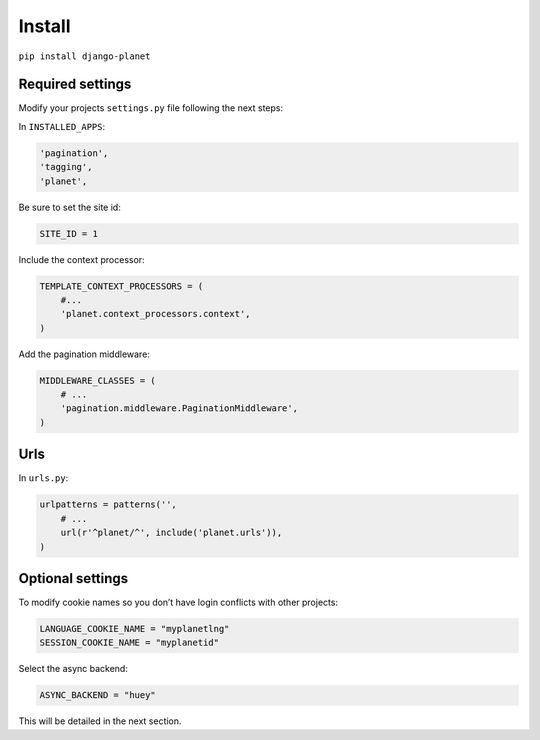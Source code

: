 Install
=======

``pip install django-planet``

Required settings
-----------------

Modify your projects ``settings.py`` file following the next steps:

In ``INSTALLED_APPS``:

.. code-block:: python

    'pagination',
    'tagging',
    'planet',

Be sure to set the site id:

.. code-block:: python

  SITE_ID = 1

Include the context processor:

.. code-block:: python

    TEMPLATE_CONTEXT_PROCESSORS = (
        #...
        'planet.context_processors.context',
    )

Add the pagination middleware:

.. code-block:: python

    MIDDLEWARE_CLASSES = (
        # ...
        'pagination.middleware.PaginationMiddleware',
    )

Urls
----

In ``urls.py``:

.. code-block:: python

    urlpatterns = patterns('',
    	# ...
        url(r'^planet/^', include('planet.urls')),
    )

Optional settings
-----------------

To modify cookie names so you don’t have login conflicts with other projects:

.. code-block:: python

    LANGUAGE_COOKIE_NAME = "myplanetlng"
    SESSION_COOKIE_NAME = "myplanetid"
	
Select the async backend:

.. code-block:: python

    ASYNC_BACKEND = "huey"

This will be detailed in the next section.



